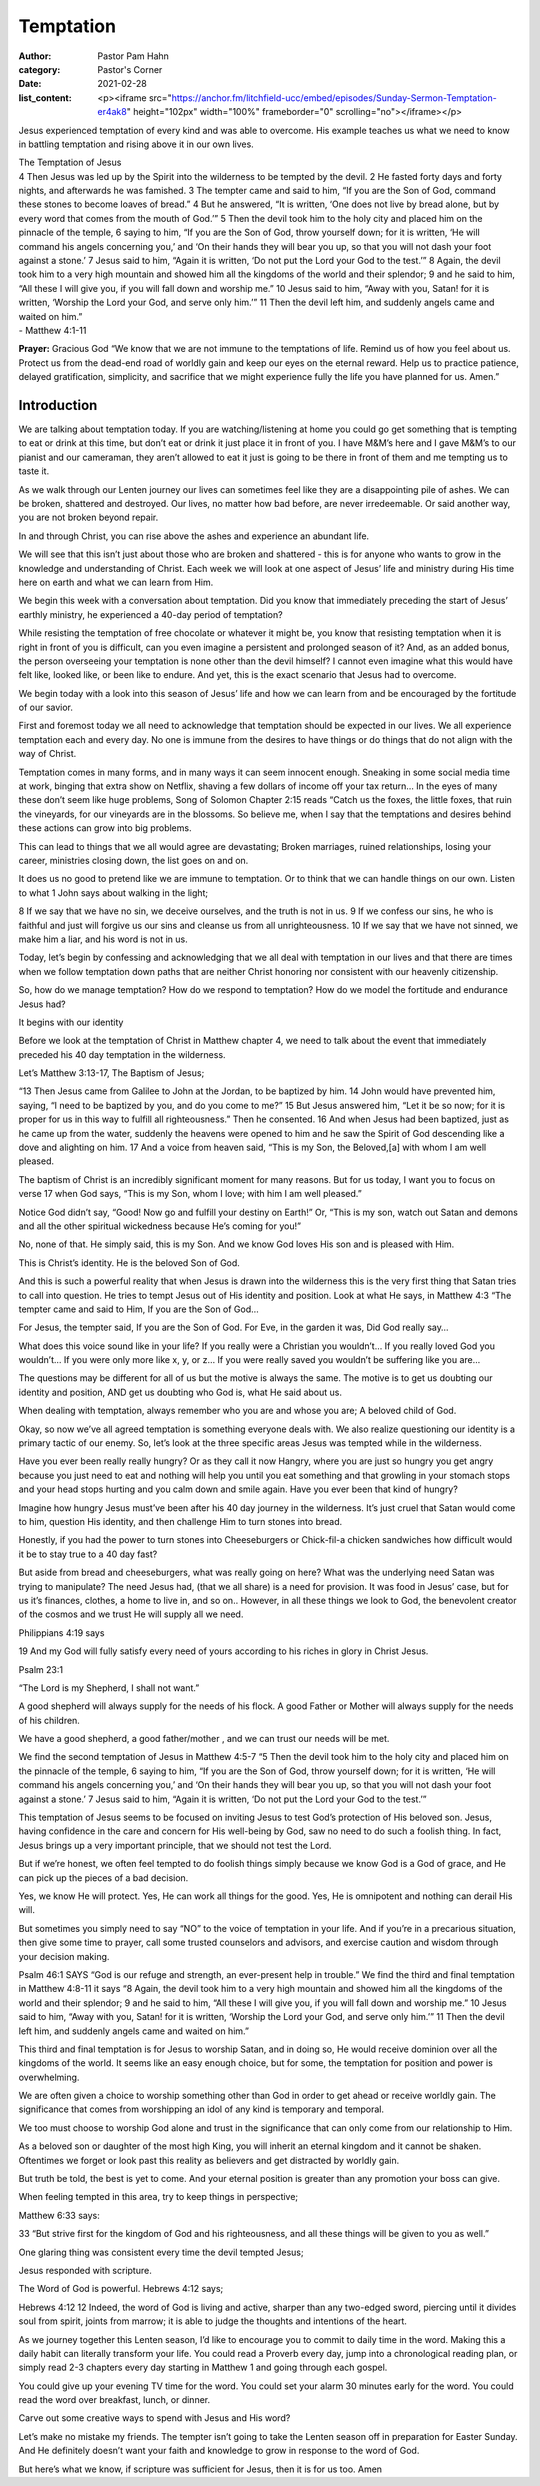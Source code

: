 Temptation
==========

:author: Pastor Pam Hahn
:category: Pastor's Corner
:date: 2021-02-28
:list_content: <p><iframe src="https://anchor.fm/litchfield-ucc/embed/episodes/Sunday-Sermon-Temptation-er4ak8" height="102px" width="100%" frameborder="0" scrolling="no"></iframe></p>


Jesus experienced temptation of every kind and was able to overcome. His example teaches us what we need to know in battling temptation and rising above it in our own lives. 


| The Temptation of Jesus
| 4 Then Jesus was led up by the Spirit into the wilderness to be tempted by the devil. 2 He fasted forty days and forty nights, and afterwards he was famished. 3 The tempter came and said to him, “If you are the Son of God, command these stones to become loaves of bread.” 4 But he answered, “It is written, ‘One does not live by bread alone, but by every word that comes from the mouth of God.’” 5 Then the devil took him to the holy city and placed him on the pinnacle of the temple, 6 saying to him, “If you are the Son of God, throw yourself down; for it is written, ‘He will command his angels concerning you,’ and ‘On their hands they will bear you up, so that you will not dash your foot against a stone.’ 7 Jesus said to him, “Again it is written, ‘Do not put the Lord your God to the test.’” 8 Again, the devil took him to a very high mountain and showed him all the kingdoms of the world and their splendor; 9 and he said to him, “All these I will give you, if you will fall down and worship me.” 10 Jesus said to him, “Away with you, Satan! for it is written, ‘Worship the Lord your God, and serve only him.’” 11 Then the devil left him, and suddenly angels came and waited on him.”
| - Matthew 4:1-11

**Prayer:** Gracious God “We know that we are not immune to the temptations of life. Remind us of how you feel about us. Protect us from the dead-end road of worldly gain and keep our eyes on the eternal reward. Help us to practice patience, delayed gratification, simplicity, and sacrifice that we might experience fully the life you have planned for us. Amen.”

Introduction
------------

We are talking about temptation today.  If you are watching/listening at home you could go get something that is tempting to eat or drink at this time, but don’t eat or drink it just place it in front of you.  I have M&M’s here and I gave M&M’s to our pianist and our cameraman, they aren’t allowed to eat it just is going to be there in front of them and me tempting us to taste it.

As we walk through our Lenten journey our lives can sometimes feel like they are a disappointing pile of ashes. We can be broken, shattered and destroyed.  Our lives, no matter how bad before, are never irredeemable. Or said another way, you are not broken beyond repair.



In and through Christ, you can rise above the ashes and experience an abundant life.

We will see that this isn’t just about those who are broken and shattered - this is for anyone who wants to grow in the knowledge and understanding of Christ. Each week we will look at one aspect of Jesus’ life and ministry during His time here on earth and what we can learn from Him.  

We begin this week with a conversation about temptation. Did you know that immediately preceding the start of Jesus’ earthly ministry, he experienced a 40-day period of temptation? 

While resisting the temptation of free chocolate or whatever it might be, you know that resisting temptation when it is right in front of you is difficult, can you even imagine a persistent and prolonged season of it? And, as an added bonus, the person overseeing your temptation is none other than the devil himself? I cannot even imagine what this would have felt like, looked like, or been like to endure. And yet, this is the exact scenario that Jesus had to overcome. 

We begin today with a look into this season of Jesus’ life and how we can learn from and be encouraged by the fortitude of our savior. 

First and foremost today we all need to acknowledge that temptation should be expected in our lives. We all experience temptation each and every day. No one is immune from the desires to have things or do things that do not align with the way of Christ. 

Temptation comes in many forms, and in many ways it can seem innocent enough. Sneaking in some social media time at work, binging that extra show on Netflix, shaving a few dollars of income off your tax return… In the eyes of many these don’t seem like huge problems,  Song of Solomon Chapter 2:15 reads “Catch us the foxes, the little foxes, that ruin the vineyards, for our vineyards are in the blossoms.  So believe me, when I say that the temptations and desires behind these actions can grow into big problems. 

This can lead to things that we all would agree are devastating; Broken marriages, ruined relationships, losing your career, ministries closing down, the list goes on and on. 

It does us no good to pretend like we are immune to temptation. Or to think that we can handle things on our own. Listen to what 1 John says about walking in the light; 

8 If we say that we have no sin, we deceive ourselves, and the truth is not in us. 9 If we confess our sins, he who is faithful and just will forgive us our sins and cleanse us from all unrighteousness. 10 If we say that we have not sinned, we make him a liar, and his word is not in us.



Today, let’s begin by confessing and acknowledging that we all deal with temptation in our lives and that there are times when we follow temptation down paths that are neither Christ honoring nor consistent with our heavenly citizenship. 

So, how do we manage temptation? How do we respond to temptation? How do we model the fortitude and endurance Jesus had? 

It begins with our identity

Before we look at the temptation of Christ in Matthew chapter 4, we need to talk about the event that immediately preceded his 40 day temptation in the wilderness. 

Let’s Matthew 3:13-17, The Baptism of Jesus; 

“13 Then Jesus came from Galilee to John at the Jordan, to be baptized by him. 14 John would have prevented him, saying, “I need to be baptized by you, and do you come to me?” 15 But Jesus answered him, “Let it be so now; for it is proper for us in this way to fulfill all righteousness.” Then he consented. 16 And when Jesus had been baptized, just as he came up from the water, suddenly the heavens were opened to him and he saw the Spirit of God descending like a dove and alighting on him. 17 And a voice from heaven said, “This is my Son, the Beloved,[a] with whom I am well pleased.

The baptism of Christ is an incredibly significant moment for many reasons. But for us today, I want you to focus on verse 17 when God says, “This is my Son, whom I love; with him I am well pleased.” 

Notice God didn’t say, “Good! Now go and fulfill your destiny on Earth!” Or, “This is my son, watch out Satan and demons and all the other spiritual wickedness because He’s coming for you!” 

No, none of that. He simply said, this is my Son. And we know God loves His son and is pleased with Him. 

This is Christ’s identity. He is the beloved Son of God. 

And this is such a powerful reality that when Jesus is drawn into the wilderness this is the very first thing that Satan tries to call into question. He tries to tempt Jesus out of His identity and position. Look at what He says, in Matthew 4:3 “The tempter came and said to Him, If you are the Son of God…

For Jesus, the tempter said, If you are the Son of God. 
For Eve, in the garden it was, Did God really say… 



What does this voice sound like in your life? If you really were a Christian you wouldn’t…
If you really loved God you wouldn’t…
If you were only more like x, y, or z… 
If you were really saved you wouldn’t be suffering like you are...

The questions may be different for all of us but the motive is always the same. The motive is to get us doubting our identity and position, AND get us doubting who God is, what He said about us.

When dealing with temptation, always remember who you are and whose you are; A beloved child of God.

Okay, so now we’ve all agreed temptation is something everyone deals with. We also realize questioning our identity is a primary tactic of our enemy. So, let’s look at the three specific areas Jesus was tempted while in the wilderness.  

Have you ever been really really hungry?  Or as they call it now Hangry, where you are just so hungry you get angry because you just need to eat and nothing will help you until you eat something and that growling in your stomach stops and your head stops hurting and you calm down and smile again.  Have you ever been that kind of hungry?

Imagine how hungry Jesus must’ve been after his 40 day journey in the wilderness. It’s just cruel that Satan would come to him, question His identity, and then challenge Him to turn stones into bread. 

Honestly, if you had the power to turn stones into Cheeseburgers or Chick-fil-a chicken sandwiches how difficult would it be to stay true to a 40 day fast? 

But aside from bread and cheeseburgers, what was really going on here? What was the underlying need Satan was trying to manipulate? The need Jesus had, (that we all share) is a need for provision. It was food in Jesus’ case, but for us it’s finances, clothes, a home to live in, and so on..  However, in all these things we look to God, the benevolent creator of the cosmos and we trust He will supply all we need. 

Philippians 4:19 says 

19 And my God will fully satisfy every need of yours according to his riches in glory in Christ Jesus.





Psalm 23:1

“The Lord is my Shepherd, I shall not want.” 

A good shepherd will always supply for the needs of his flock.  A good Father or Mother will always supply for the needs of his children. 

We have a good shepherd, a good father/mother , and we can trust our needs will be met. 

We find the second temptation of Jesus in Matthew 4:5-7  “5 Then the devil took him to the holy city and placed him on the pinnacle of the temple, 6 saying to him, “If you are the Son of God, throw yourself down; for it is written, ‘He will command his angels concerning you,’ and ‘On their hands they will bear you up, so that you will not dash your foot against a stone.’ 7 Jesus said to him, “Again it is written, ‘Do not put the Lord your God to the test.’”

This temptation of Jesus seems to be focused on inviting Jesus to test God’s protection of His beloved son. Jesus, having confidence in the care and concern for His well-being by God, saw no need to do such a foolish thing. In fact, Jesus brings up a very important principle, that we should not test the Lord. 

But if we’re honest, we often feel tempted to do foolish things simply because we know God is a God of grace, and He can pick up the pieces of a bad decision. 

Yes, we know He will protect. 
Yes, He can work all things for the good. 
Yes, He is omnipotent and nothing can derail His will. 

But sometimes you simply need to say “NO” to the voice of temptation in your life. And if you’re in a precarious situation, then give some time to prayer, call some trusted counselors and advisors, and exercise caution and wisdom through your decision making. 

Psalm 46:1 SAYS “God is our refuge and strength, an ever-present help in trouble.” 
We find the third and final temptation in Matthew 4:8-11 it says “8 Again, the devil took him to a very high mountain and showed him all the kingdoms of the world and their splendor; 9 and he said to him, “All these I will give you, if you will fall down and worship me.” 10 Jesus said to him, “Away with you, Satan! for it is written, ‘Worship the Lord your God, and serve only him.’” 11 Then the devil left him, and suddenly angels came and waited on him.”




This third and final temptation is for Jesus to worship Satan, and in doing so, He would receive dominion over all the kingdoms of the world. It seems like an easy enough choice, but for some, the temptation for position and power is overwhelming. 

We are often given a choice to worship something other than God in order to get ahead or receive worldly gain. The significance that comes from worshipping an idol of any kind is temporary and temporal. 

We too must choose to worship God alone and trust in the significance that can only come from our relationship to Him.

As a beloved son or daughter of the most high King, you will inherit an eternal kingdom and it cannot be shaken. Oftentimes we forget or look past this reality as believers and get distracted by worldly gain. 

But truth be told, the best is yet to come. 
And your eternal position is greater than any promotion your boss can give. 

When feeling tempted in this area, try to keep things in perspective; 

Matthew 6:33 says:

33 “But strive first for the kingdom of God and his righteousness, and all these things will be given to you as well.”

One glaring thing was consistent every time the devil tempted Jesus; 

Jesus responded with scripture. 

The Word of God is powerful. Hebrews 4:12 says; 

Hebrews 4:12
12 Indeed, the word of God is living and active, sharper than any two-edged sword, piercing until it divides soul from spirit, joints from marrow; it is able to judge the thoughts and intentions of the heart.

As we journey together this Lenten season, I’d like to encourage you to commit to daily time in the word. Making this a daily habit can literally transform your life. You could read a Proverb every day, jump into a chronological reading plan, or simply read 2-3 chapters every day starting in Matthew 1 and going through each gospel. 





You could give up your evening TV time for the word. 
You could set your alarm 30 minutes early for the word. 
You could read the word over breakfast, lunch, or dinner. 

Carve out some creative ways to spend with Jesus and His word? 

Let’s make no mistake my friends. The tempter isn’t going to take the Lenten season off in preparation for Easter Sunday. And He definitely doesn’t want your faith and knowledge to grow in response to the word of God.  

But here’s what we know, if scripture was sufficient for Jesus, then it is for us too.  Amen

